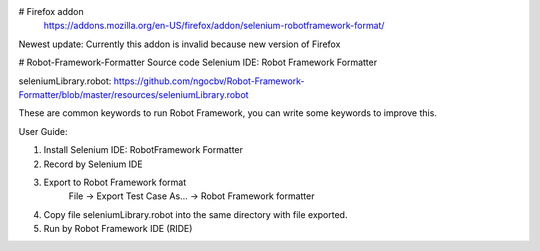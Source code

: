 # Firefox addon
 https://addons.mozilla.org/en-US/firefox/addon/selenium-robotframework-format/
Newest update: Currently this addon is invalid because new version of Firefox

# Robot-Framework-Formatter
Source code Selenium IDE: Robot Framework Formatter

seleniumLibrary.robot:
https://github.com/ngocbv/Robot-Framework-Formatter/blob/master/resources/seleniumLibrary.robot

These are common keywords to run Robot Framework, you can write some keywords to improve this.


User Guide:

1. Install Selenium IDE: RobotFramework Formatter

2. Record by Selenium IDE

3. Export to Robot Framework format
      File -> Export Test Case As... -> Robot Framework formatter 

4. Copy file seleniumLibrary.robot into the same directory with file exported.

5. Run by Robot Framework IDE (RIDE)
